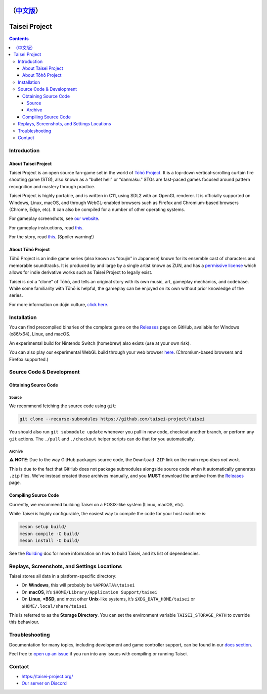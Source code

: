 （`中文版 <README_CN.rst>`__）
==============
Taisei Project 
==============

.. image:: misc/icons/taisei.ico
   :width: 150
   :alt: Taisei Project icon

.. contents::

Introduction
------------

About Taisei Project
^^^^^^^^^^^^^^^^^^^^

Taisei Project is an open source fan-game set in the world of `Tōhō Project
<https://en.wikipedia.org/wiki/Touhou_Project>`__. It is a top-down vertical-scrolling curtain fire shooting game
(STG), also known as a “bullet hell” or “danmaku.” STGs are fast-paced games focused around pattern recognition and
mastery through practice.

Taisei Project is highly portable, and is written in C11, using SDL2 with an OpenGL renderer. It is officially supported
on Windows, Linux, macOS, and through WebGL-enabled browsers such as Firefox and Chromium-based browsers (Chrome, Edge,
etc). It can also be compiled for a number of other operating systems.

For gameplay screenshots, see `our website <https://taisei-project.org/media>`__.

For gameplay instructions, read `this <doc/GAME.rst>`__.

For the story, read `this <doc/STORY.txt>`__. (Spoiler warning!)

About Tōhō Project
^^^^^^^^^^^^^^^^^^

Tōhō Project is an indie game series (also known as “doujin” in Japanese) known for its ensemble cast of characters and
memorable soundtracks. It is produced by and large by a single artist known as ZUN, and has a `permissive license
<https://en.touhouwiki.net/wiki/Touhou_Wiki:Copyrights#Copyright_status.2FTerms_of_Use_of_the_Touhou_Project>`__ which
allows for indie derivative works such as Taisei Project to legally exist.

Taisei is *not* a “clone” of Tōhō, and tells an original story with its own music, art, gameplay mechanics, and
codebase. While some familiarity with Tōhō is helpful, the gameplay can be enjoyed on its own without prior knowledge of
the series.

For more information on dōjin culture, `click here <https://en.wikipedia.org/wiki/D%C5%8Djin>`__.

Installation
------------

You can find precompiled binaries of the complete game on the `Releases
<https://github.com/taisei-project/taisei/releases>`__ page on GitHub, available for Windows (x86/x64), Linux, and
macOS.

An experimental build for Nintendo Switch (homebrew) also exists (use at your own risk).

You can also play our experimental WebGL build through your web browser `here <https://play.taisei-project.org/>`__.
(Chromium-based browsers and Firefox supported.)

Source Code & Development
-------------------------

Obtaining Source Code
^^^^^^^^^^^^^^^^^^^^^

Source
______

We recommend fetching the source code using ``git``:

.. code:: sh

   git clone --recurse-submodules https://github.com/taisei-project/taisei

You should also run ``git submodule update`` whenever you pull in new code, checkout another branch, or perform any
``git`` actions. The ``./pull`` and ``./checkout`` helper scripts can do that for you automatically.

Archive
_______

⚠️ **NOTE**: Due to the way GitHub packages source code, the ``Download ZIP`` link on the main repo *does not work*.

This is due to the fact that GitHub does not package submodules alongside source code when it automatically generates
``.zip`` files. We’ve instead created those archives manually, and you **MUST** download the archive from the `Releases
<https://github.com/taisei-project/taisei/releases>`__ page.

Compiling Source Code
^^^^^^^^^^^^^^^^^^^^^

Currently, we recommend building Taisei on a POSIX-like system (Linux, macOS, etc).

While Taisei is highly configurable, the easiest way to compile the code for your host machine is:

.. code:: sh

   meson setup build/
   meson compile -C build/
   meson install -C build/

See the `Building <./doc/BUILD.rst>`__ doc for more information on how to build Taisei, and its list of dependencies.

Replays, Screenshots, and Settings Locations
--------------------------------------------

Taisei stores all data in a platform-specific directory:

- On **Windows**, this will probably be ``%APPDATA%\taisei``
- On **macOS**, it’s ``$HOME/Library/Application Support/taisei``
- On **Linux**, **\*BSD**, and most other **Unix**-like systems, it’s ``$XDG_DATA_HOME/taisei`` or
  ``$HOME/.local/share/taisei``

This is referred to as the **Storage Directory**. You can set the environment variable ``TAISEI_STORAGE_PATH`` to
override this behaviour.

Troubleshooting
---------------

Documentation for many topics, including development and game controller support, can be found in our `docs section
<./doc/README.rst>`__.

Feel free to `open up an issue <https://github.com/taisei-project/taisei/issues>`__ if you run into any issues with
compiling or running Taisei.

Contact
-------

- https://taisei-project.org/
- `Our server on Discord <https://discord.gg/JEHCMzW>`__
